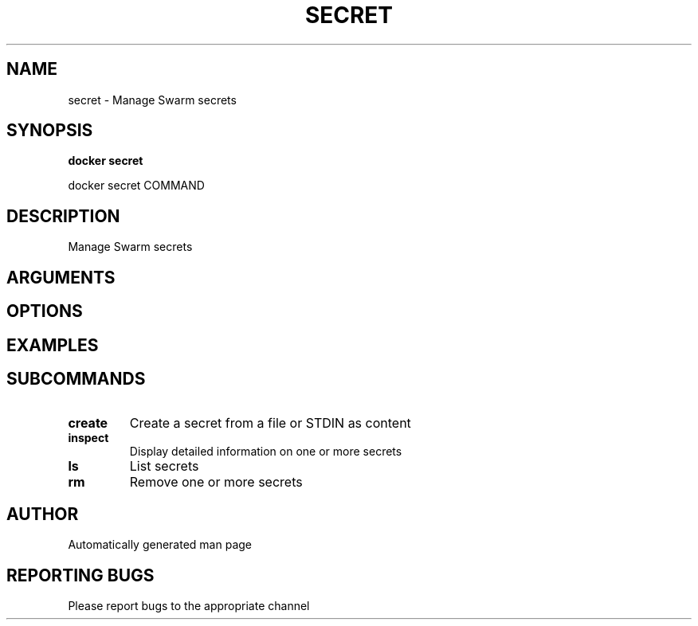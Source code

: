 .TH SECRET 1 "April 2025" "CmdDocGen" "User Commands"
.SH NAME
secret \- Manage Swarm secrets
.SH SYNOPSIS
.B docker secret
.PP
docker secret COMMAND
.SH DESCRIPTION
Manage Swarm secrets
.SH ARGUMENTS
.SH OPTIONS
.SH EXAMPLES
.SH SUBCOMMANDS
.TP
.B create
Create a secret from a file or STDIN as content
.TP
.B inspect
Display detailed information on one or more secrets
.TP
.B ls
List secrets
.TP
.B rm
Remove one or more secrets
.SH AUTHOR
Automatically generated man page
.SH REPORTING BUGS
Please report bugs to the appropriate channel
